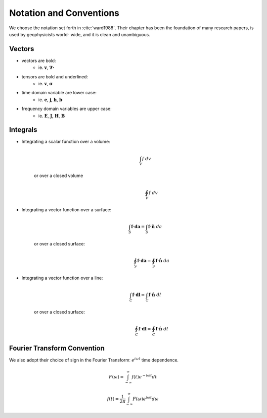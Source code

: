 .. _introduction_notation:

Notation and Conventions
========================

We choose the notation set forth in :cite:`ward1988`. Their chapter has
been the foundation of many research papers, is used by geophysicists world-
wide, and it is clean and unambiguous.

Vectors
-------

- vectors are bold:                          
    * ie. :math:`\mathbf{v}`, :math:`\boldsymbol{\nabla\cdot}`                       
- tensors are bold and underlined:           
    * ie. :math:`\mathbf{\underline{v}}`, :math:`\boldsymbol{\underline{\sigma}}`   
- time domain variable are lower case:       
    * ie. :math:`\mathbf{e}`, :math:`\mathbf{j}`, :math:`\mathbf{h}`, :math:`\mathbf{b}` 
- frequency domain variables are upper case: 
    * ie. :math:`\mathbf{E}`, :math:`\mathbf{J}`, :math:`\mathbf{H}`, :math:`\mathbf{B}`

Integrals
---------

- Integrating a scalar function over a volume:
    .. math::
        \int_V f ~dv

   or over a closed volume
    .. math::
        \oint_V f ~dv

- Integrating a vector function over a surface:
    .. math::
        \int_S \mathbf{f} \cdot \mathbf{da} = \int_S \mathbf{f} \cdot \mathbf{\hat{n}} ~da

   or over a closed surface:
    .. math::
        \oint_S \mathbf{f} \cdot \mathbf{da} = \oint_S \mathbf{f} \cdot \mathbf{\hat{n}} ~da

- Integrating a vector function over a line: 
    .. math::
        \int_C \mathbf{f} \cdot \mathbf{dl} = \int_C \mathbf{f} \cdot \mathbf{\hat{n}} ~dl

   or over a closed surface:
    .. math::
        \oint_C \mathbf{f} \cdot \mathbf{dl} = \oint_C \mathbf{f} \cdot \mathbf{\hat{n}} ~dl


.. _fourier_transform_convention: 

Fourier Transform Convention
----------------------------

We also adopt their choice of sign in the Fourier Transform: :math:`e^{i\omega t}` time dependence. 

 .. math::
    F(\omega) = \int_{-\infty}^{\infty} f(t)e^{-i\omega t} dt
    :name: fourier_transform_convention

.. math::
    f(t) = \frac{1}{2\pi} \int_{-\infty}^{\infty} F(\omega) e^{i\omega t} d\omega
    :name: inv_fourier_transform_convention



.. **References** 

..  .. bibliography:: ../references.bib
..     :style: alpha
..     :encoding: latex+latin
..     :filter: docname in docnames
